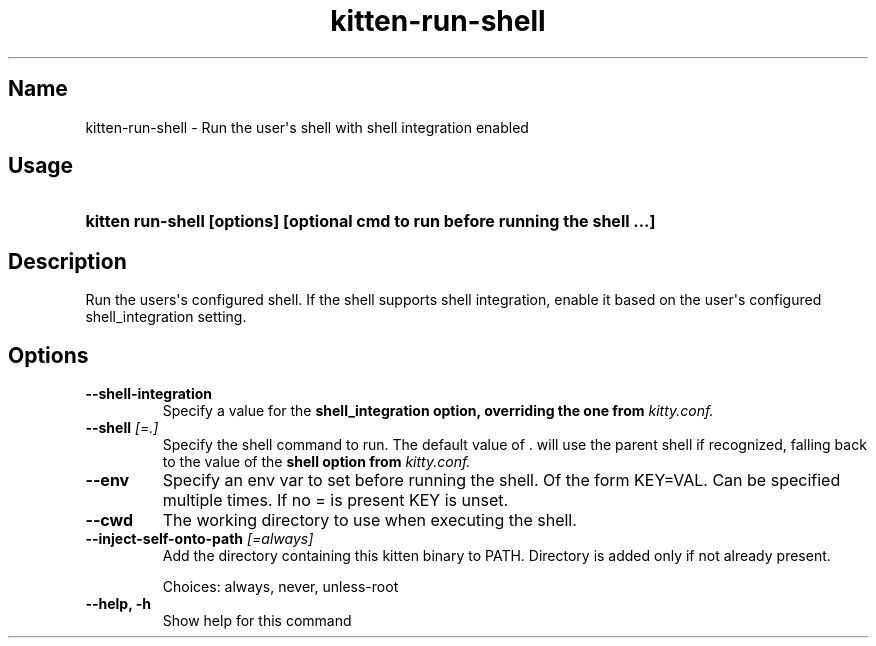 .TH "kitten-run-shell" "1" "Dec 16, 2024" "0.38.0" "kitten Manual"
.SH Name
kitten-run-shell \- Run the user\[aq]s shell with shell integration enabled
.SH Usage
.SY "kitten run-shell [options] [optional cmd to run before running the shell ...]"
.YS
.SH Description
Run the users\[aq]s configured shell. If the shell supports shell integration, enable it based on the user\[aq]s configured shell_integration setting.
.SH Options
.TP
.BI "--shell-integration" 
Specify a value for the 
.B shell_integration option, overriding the one from 
.I kitty.conf.
.TP
.BI "--shell" " [=.]"
Specify the shell command to run. The default value of . will use the parent shell if recognized, falling back to the value of the 
.B shell option from 
.I kitty.conf.
.TP
.BI "--env" 
Specify an env var to set before running the shell. Of the form KEY=VAL. Can be specified multiple times. If no = is present KEY is unset.
.TP
.BI "--cwd" 
The working directory to use when executing the shell.
.TP
.BI "--inject-self-onto-path" " [=always]"
Add the directory containing this kitten binary to PATH. Directory is added only if not already present.

Choices: always, never, unless-root
.TP
.BI "--help, -h" 
Show help for this command
